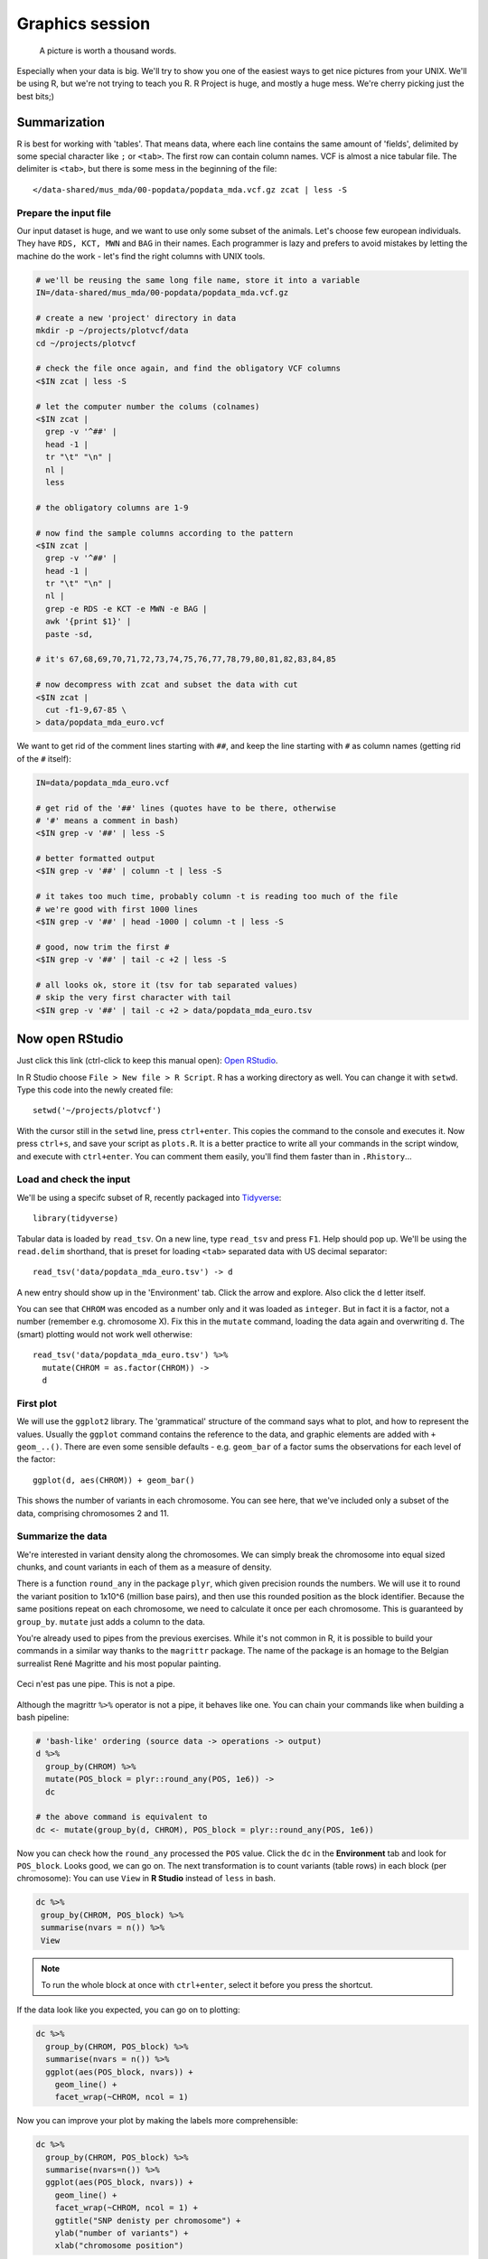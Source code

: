Graphics session
================
.. pull-quote:: A picture is worth a thousand words.

Especially when your data is big. We'll try to show you one of the easiest
ways to get nice pictures from your UNIX. We'll be using R, but we're not
trying to teach you R. R Project is huge, and mostly a huge mess. We're cherry
picking just the best bits;)

Summarization
^^^^^^^^^^^^^
R is best for working with 'tables'. That means data, where each line
contains the same amount of 'fields', delimited by some special character
like ``;`` or ``<tab>``. The first row can contain column names. VCF is
almost a nice tabular file. The delimiter is ``<tab>``, but there is some mess
in the beginning of the file::

  </data-shared/mus_mda/00-popdata/popdata_mda.vcf.gz zcat | less -S

Prepare the input file
----------------------
Our input dataset is huge, and we want to use only some subset of the animals.
Let's choose few  european individuals. They have ``RDS, KCT, MWN`` and
``BAG`` in their names. Each programmer is lazy and prefers to avoid mistakes
by letting the machine do the work - let's find the right  columns with UNIX
tools.

.. code-block:: bash

   # we'll be reusing the same long file name, store it into a variable
   IN=/data-shared/mus_mda/00-popdata/popdata_mda.vcf.gz

   # create a new 'project' directory in data
   mkdir -p ~/projects/plotvcf/data
   cd ~/projects/plotvcf

   # check the file once again, and find the obligatory VCF columns
   <$IN zcat | less -S

   # let the computer number the colums (colnames)
   <$IN zcat |
     grep -v '^##' |
     head -1 |
     tr "\t" "\n" |
     nl |
     less

   # the obligatory columns are 1-9

   # now find the sample columns according to the pattern
   <$IN zcat |
     grep -v '^##' |
     head -1 |
     tr "\t" "\n" |
     nl |
     grep -e RDS -e KCT -e MWN -e BAG |
     awk '{print $1}' |
     paste -sd,

   # it's 67,68,69,70,71,72,73,74,75,76,77,78,79,80,81,82,83,84,85

   # now decompress with zcat and subset the data with cut
   <$IN zcat |
     cut -f1-9,67-85 \
   > data/popdata_mda_euro.vcf

We want to get rid of the comment lines starting with ``##``, and keep the
line starting with ``#`` as column names (getting rid of the ``#`` itself):

.. code-block:: bash

   IN=data/popdata_mda_euro.vcf

   # get rid of the '##' lines (quotes have to be there, otherwise
   # '#' means a comment in bash)
   <$IN grep -v '##' | less -S

   # better formatted output
   <$IN grep -v '##' | column -t | less -S

   # it takes too much time, probably column -t is reading too much of the file
   # we're good with first 1000 lines
   <$IN grep -v '##' | head -1000 | column -t | less -S

   # good, now trim the first #
   <$IN grep -v '##' | tail -c +2 | less -S

   # all looks ok, store it (tsv for tab separated values)
   # skip the very first character with tail
   <$IN grep -v '##' | tail -c +2 > data/popdata_mda_euro.tsv

Now open RStudio
^^^^^^^^^^^^^^^^
Just click this link (ctrl-click to keep this manual open): `Open RStudio <http://localhost:8787>`_.

In R Studio choose ``File > New file > R Script``. R has a working directory
as well. You can change it with ``setwd``. Type this code into the newly
created file::

  setwd('~/projects/plotvcf')

With the cursor still in the ``setwd`` line, press ``ctrl+enter``. This copies
the command to the console and executes it. Now press ``ctrl+s``, and save
your script as ``plots.R``. It is a better practice to write all your commands
in the script window, and execute with  ``ctrl+enter``. You can comment them
easily, you'll find them faster than in ``.Rhistory``...

Load and check the input
------------------------
We'll be using a specifc subset of R, recently packaged into `Tidyverse <http://tidyverse.org/>`_::

  library(tidyverse)

Tabular data is loaded by ``read_tsv``. On a new line,
type ``read_tsv`` and press ``F1``. Help should pop up. We'll be using the
``read.delim``  shorthand, that is preset for loading ``<tab>`` separated data
with US decimal separator::

  read_tsv('data/popdata_mda_euro.tsv') -> d

A new entry should show up in the 'Environment' tab. Click the arrow and
explore. Also click the ``d`` letter itself.

You can see that ``CHROM`` was encoded as a number only and it was loaded as
``integer``. But in fact it is a factor, not a number (remember e.g.
chromosome X). Fix this in the ``mutate`` command, loading the data again
and overwriting ``d``. The (smart) plotting would not work well otherwise::

  read_tsv('data/popdata_mda_euro.tsv') %>%
    mutate(CHROM = as.factor(CHROM)) ->
    d

First plot
----------

We will use the ``ggplot2`` library. The 'grammatical' structure of the
command says what to plot, and how to represent the values. Usually the
``ggplot`` command contains the reference to the data, and graphic elements
are added  with ``+ geom_..()``. There are even some sensible defaults - e.g.
``geom_bar`` of a factor sums the observations for each level of the factor::

  ggplot(d, aes(CHROM)) + geom_bar()

This shows the number of variants in each chromosome. You can see here, that
we've included only a subset of the data, comprising chromosomes 2 and 11.

Summarize the data
------------------
We're interested in variant density along the chromosomes. We can simply
break the chromosome into equal sized chunks, and count variants in each of them
as a measure of density.

There is a function ``round_any`` in the package ``plyr``, which given
precision rounds the numbers. We will use it to round the variant position to
1x10^6 (million base pairs), and then use this rounded position as the block
identifier. Because the same positions repeat on each chromosome, we need to
calculate it once per each chromosome. This is guaranteed by ``group_by``.
``mutate`` just adds a column to the data.

You're already used to pipes from the previous exercises. While it's not
common in R, it is possible to build your commands in a similar way thanks to
the ``magrittr`` package. The name of the package is an homage to the Belgian
surrealist René Magritte and his most popular painting.

.. figure:: _static/magritte.jpg
   :align: center

   Ceci n'est pas une pipe. This is not a pipe.

Although the magrittr ``%>%`` operator is not a pipe, it behaves like one. You
can chain your commands like when building a bash pipeline:

.. code-block:: r

   # 'bash-like' ordering (source data -> operations -> output)
   d %>%
     group_by(CHROM) %>%
     mutate(POS_block = plyr::round_any(POS, 1e6)) ->
     dc

   # the above command is equivalent to
   dc <- mutate(group_by(d, CHROM), POS_block = plyr::round_any(POS, 1e6))


Now you can check how the ``round_any`` processed the ``POS`` value. Click the
``dc`` in the **Environment** tab and look for ``POS_block``. Looks good, we can go on.
The next transformation is to count variants (table rows) in each block (per chromosome):
You can use ``View`` in **R Studio** instead of ``less`` in bash.

.. code-block:: r

   dc %>%
    group_by(CHROM, POS_block) %>%
    summarise(nvars = n()) %>%
    View

.. note:: To run the whole block at once with ``ctrl+enter``, select it before you press the shortcut.

If the data look like you expected, you can go on to plotting:

.. code-block:: r

   dc %>%
     group_by(CHROM, POS_block) %>%
     summarise(nvars = n()) %>%
     ggplot(aes(POS_block, nvars)) +
       geom_line() +
       facet_wrap(~CHROM, ncol = 1)

Now you can improve your plot by making the labels more comprehensible:

.. code-block:: r

   dc %>%
     group_by(CHROM, POS_block) %>%
     summarise(nvars=n()) %>%
     ggplot(aes(POS_block, nvars)) +
       geom_line() +
       facet_wrap(~CHROM, ncol = 1) +
       ggtitle("SNP denisty per chromosome") +
       ylab("number of variants") +
       xlab("chromosome position")

If you prefer bars instead of a connected line, it's an easy swap with ggplot.

.. code-block:: r

   dc %>%
     group_by(CHROM, POS_block) %>%
     summarise(nvars = n()) %>%
     ggplot(aes(POS_block, nvars)) +
       geom_col() +
       facet_wrap(~CHROM, ncol = 1) +
       ggtitle("SNP denisty per chromosome") +
       ylab("number of variants") +
       xlab("chromosome position")

This could have saved us some more typing:

.. code-block:: r

   ggplot(d, aes(POS)) +
     geom_histogram() +
     facet_wrap(~CHROM, ncol = 1) +
     ggtitle("SNP denisty per chromosome") +
     ylab("number of variants") +
     xlab("chromosome position")


``ggplot`` warned you in the **Console**::

  stat_bin: binwidth defaulted to range/30. Use 'binwidth = x' to adjust this.

You can use ``binwidth`` to adjust the width of the bars, setting it to 1x10^6
again:

.. code-block:: r

   ggplot(d, aes(POS)) +
     geom_histogram(binwidth=1e6) +
     facet_wrap(~CHROM, ncol = 1) +
     ggtitle("SNP denisty per chromosome") +
     ylab("number of variants") +
     xlab("chromosome position")

.. image:: _static/snp_density.png
   :align: center

Tidy data
^^^^^^^^^

To create plots in such a smooth way like in the previous example the data has
to loosely conform to some simple rules. In short - each column is a variable,
each row is an observation. You can find more details in the
`Tidy data <http://vita.had.co.nz/papers/tidy-data.html>`_ paper.

The vcf as is can be considered `tidy` when using the ``CHROM`` and ``POS``
columns. Each variant (SNP) is a row. The data is not tidy when using variants
in particular individuals. All individual identifiers should be in single
column (variable), but there are several columns with individual names. This
is not 'wrong' per se, this format is more concise. But it does not work well
with ``ggplot``.

Now if we want to look at genotypes per individual, we need the genotype as a
single  variable, not 18. ``gather`` takes the values from multiple columns
and gathers them into one column. It creates another column where it stores
the originating column name for each value.

.. code-block:: r

   d %>%
     gather(individual, genotype, 10:28 ) ->
     dm

Look at the data. Now we can plot the counts of reference/heterozygous/alternative
alleles easily.

.. code-block:: r

  ggplot(dm, aes(individual, fill = genotype)) + geom_bar()

Again, most of the code is (usually) spent on trying to make the plot look better:

.. code-block:: r

  ggplot(dm, aes(individual, fill = genotype)) +
    geom_bar() +
    theme(axis.text.x = element_text(angle = 30, hjust = 1))

.. image:: _static/genotypes.png

Now try to change parts of the command to see the effect of various parts. Delete
``, fill = genotype`` (including the comma), execute. A bit boring. We can get much
more colours by colouring each base change differently:

.. code-block:: r

  # base change pairs, but plotting sometnihg else than we need (probably)
  ggplot(dm, aes(individual, fill = paste(REF, ALT))) + geom_bar()

What could be interesting is the transitions to transversions ratio, for each
individual:

.. code-block:: r

  # transitions are AG, GA, CT, TC
  # transversions is the rest
  transitions <- c("A G", "G A", "C T", "T C")
  dm %>%
    mutate(vartype = paste(REF, ALT) %in% transitions %>% ifelse("Transition", "Transversion")) %>%
    ggplot(aes(individual, fill=vartype)) +
    geom_bar()

  # works a bit, but not what we expected
  # now count each homozygous ref as 0,
  # heterozygous as 1 and homozygous alt as 2
  # filter out uncalled
  dm %>%
    filter(genotype != './.') %>%
    mutate(vartype = paste(REF, ALT) %in% transitions %>% ifelse("Transition", "Transversion"),
           score = ifelse(genotype == '0/0', 0, ifelse(genotype == '0/1', 1, 2))) %>%
    group_by(individual, vartype) %>%
    summarise(score = sum(score)) %>%
    spread(vartype, score) %>%
    mutate(TiTv = Transition / Transversion) %>%
    ggplot(aes(individual, TiTv)) +
    geom_point() +
    theme(axis.text.x = element_text(angle = 30, hjust = 1))

.. note::

  Take your time to look at the `wonderful cheat sheets
  <https://www.rstudio.com/resources/cheatsheets/>`_ compiled by the company
  behind RStudio!
